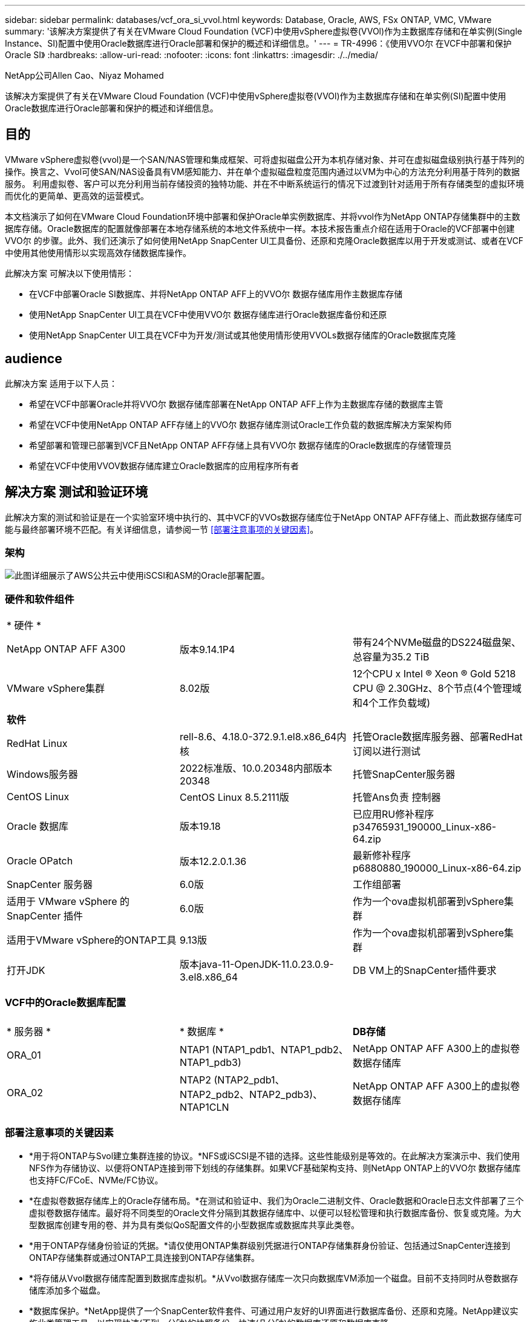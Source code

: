 ---
sidebar: sidebar 
permalink: databases/vcf_ora_si_vvol.html 
keywords: Database, Oracle, AWS, FSx ONTAP, VMC, VMware 
summary: '该解决方案提供了有关在VMware Cloud Foundation (VCF)中使用vSphere虚拟卷(VVOl)作为主数据库存储和在单实例(Single Instance、SI)配置中使用Oracle数据库进行Oracle部署和保护的概述和详细信息。' 
---
= TR-4996：《使用VVO尔 在VCF中部署和保护Oracle SI》
:hardbreaks:
:allow-uri-read: 
:nofooter: 
:icons: font
:linkattrs: 
:imagesdir: ./../media/


NetApp公司Allen Cao、Niyaz Mohamed

[role="lead"]
该解决方案提供了有关在VMware Cloud Foundation (VCF)中使用vSphere虚拟卷(VVOl)作为主数据库存储和在单实例(SI)配置中使用Oracle数据库进行Oracle部署和保护的概述和详细信息。



== 目的

VMware vSphere虚拟卷(vvol)是一个SAN/NAS管理和集成框架、可将虚拟磁盘公开为本机存储对象、并可在虚拟磁盘级别执行基于阵列的操作。换言之、Vvol可使SAN/NAS设备具有VM感知能力、并在单个虚拟磁盘粒度范围内通过以VM为中心的方法充分利用基于阵列的数据服务。 利用虚拟卷、客户可以充分利用当前存储投资的独特功能、并在不中断系统运行的情况下过渡到针对适用于所有存储类型的虚拟环境而优化的更简单、更高效的运营模式。

本文档演示了如何在VMware Cloud Foundation环境中部署和保护Oracle单实例数据库、并将vvol作为NetApp ONTAP存储集群中的主数据库存储。Oracle数据库的配置就像部署在本地存储系统的本地文件系统中一样。本技术报告重点介绍在适用于Oracle的VCF部署中创建VVO尔 的步骤。此外、我们还演示了如何使用NetApp SnapCenter UI工具备份、还原和克隆Oracle数据库以用于开发或测试、或者在VCF中使用其他使用情形以实现高效存储数据库操作。

此解决方案 可解决以下使用情形：

* 在VCF中部署Oracle SI数据库、并将NetApp ONTAP AFF上的VVO尔 数据存储库用作主数据库存储
* 使用NetApp SnapCenter UI工具在VCF中使用VVO尔 数据存储库进行Oracle数据库备份和还原
* 使用NetApp SnapCenter UI工具在VCF中为开发/测试或其他使用情形使用VVOLs数据存储库的Oracle数据库克隆




== audience

此解决方案 适用于以下人员：

* 希望在VCF中部署Oracle并将VVO尔 数据存储库部署在NetApp ONTAP AFF上作为主数据库存储的数据库主管
* 希望在VCF中使用NetApp ONTAP AFF存储上的VVO尔 数据存储库测试Oracle工作负载的数据库解决方案架构师
* 希望部署和管理已部署到VCF且NetApp ONTAP AFF存储上具有VVO尔 数据存储库的Oracle数据库的存储管理员
* 希望在VCF中使用VVOV数据存储库建立Oracle数据库的应用程序所有者




== 解决方案 测试和验证环境

此解决方案的测试和验证是在一个实验室环境中执行的、其中VCF的VVOs数据存储库位于NetApp ONTAP AFF存储上、而此数据存储库可能与最终部署环境不匹配。有关详细信息，请参阅一节 <<部署注意事项的关键因素>>。



=== 架构

image::vcf_ora_si_vvols_architecture.png[此图详细展示了AWS公共云中使用iSCSI和ASM的Oracle部署配置。]



=== 硬件和软件组件

[cols="33%, 33%, 33%"]
|===


3+| * 硬件 * 


| NetApp ONTAP AFF A300 | 版本9.14.1P4 | 带有24个NVMe磁盘的DS224磁盘架、总容量为35.2 TiB 


| VMware vSphere集群 | 8.02版 | 12个CPU x Intel (R) Xeon (R) Gold 5218 CPU @ 2.30GHz、8个节点(4个管理域和4个工作负载域) 


3+| *软件* 


| RedHat Linux | rell-8.6、4.18.0-372.9.1.el8.x86_64内核 | 托管Oracle数据库服务器、部署RedHat订阅以进行测试 


| Windows服务器 | 2022标准版、10.0.20348内部版本20348 | 托管SnapCenter服务器 


| CentOS Linux | CentOS Linux 8.5.2111版 | 托管Ans负责 控制器 


| Oracle 数据库 | 版本19.18 | 已应用RU修补程序p34765931_190000_Linux-x86-64.zip 


| Oracle OPatch | 版本12.2.0.1.36 | 最新修补程序p6880880_190000_Linux-x86-64.zip 


| SnapCenter 服务器 | 6.0版 | 工作组部署 


| 适用于 VMware vSphere 的 SnapCenter 插件 | 6.0版 | 作为一个ova虚拟机部署到vSphere集群 


| 适用于VMware vSphere的ONTAP工具 | 9.13版 | 作为一个ova虚拟机部署到vSphere集群 


| 打开JDK | 版本java-11-OpenJDK-11.0.23.0.9-3.el8.x86_64 | DB VM上的SnapCenter插件要求 
|===


=== VCF中的Oracle数据库配置

[cols="33%, 33%, 33%"]
|===


3+|  


| * 服务器 * | * 数据库 * | *DB存储* 


| ORA_01 | NTAP1 (NTAP1_pdb1、NTAP1_pdb2、NTAP1_pdb3) | NetApp ONTAP AFF A300上的虚拟卷数据存储库 


| ORA_02 | NTAP2 (NTAP2_pdb1、NTAP2_pdb2、NTAP2_pdb3)、NTAP1CLN | NetApp ONTAP AFF A300上的虚拟卷数据存储库 
|===


=== 部署注意事项的关键因素

* *用于将ONTAP与Svol建立集群连接的协议。*NFS或iSCSI是不错的选择。这些性能级别是等效的。在此解决方案演示中、我们使用NFS作为存储协议、以便将ONTAP连接到带下划线的存储集群。如果VCF基础架构支持、则NetApp ONTAP上的VVO尔 数据存储库也支持FC/FCoE、NVMe/FC协议。
* *在虚拟卷数据存储库上的Oracle存储布局。*在测试和验证中、我们为Oracle二进制文件、Oracle数据和Oracle日志文件部署了三个虚拟卷数据存储库。最好将不同类型的Oracle文件分隔到其数据存储库中、以便可以轻松管理和执行数据库备份、恢复或克隆。为大型数据库创建专用的卷、并为具有类似QoS配置文件的小型数据库或数据库共享此类卷。 
* *用于ONTAP存储身份验证的凭据。*请仅使用ONTAP集群级别凭据进行ONTAP存储集群身份验证、包括通过SnapCenter连接到ONTAP存储集群或通过ONTAP工具连接到ONTAP存储集群。
* *将存储从Vvol数据存储库配置到数据库虚拟机。*从Vvol数据存储库一次只向数据库VM添加一个磁盘。目前不支持同时从卷数据存储库添加多个磁盘。  
* *数据库保护。*NetApp提供了一个SnapCenter软件套件、可通过用户友好的UI界面进行数据库备份、还原和克隆。NetApp建议实施此类管理工具、以实现快速(不到一分钟)的快照备份、快速(几分钟)的数据库还原和数据库克隆。




== 解决方案 部署

以下各节提供了在VCF中部署Oracle 19c的分步过程、其中、在Oracle单实例配置中、VVO尔 数据存储库位于NetApp ONTAP存储上。



=== 部署的前提条件

[%collapsible]
====
部署需要满足以下前提条件。

. 已设置VMware VCF。有关如何创建VCF的信息或说明，请参阅VMware文档 link:https://docs.vmware.com/en/VMware-Cloud-Foundation/index.html["VMware Cloud Foundation文档"^]。
. 在VCF工作负载域中配置三个Linux VM、两个VM用于Oracle数据库、一个VM用于Ansv可 控制器。配置一个Windows服务器VM以运行NetApp SnapCenter服务器。有关为自动化Oracle数据库部署设置Ans得 控制器的信息，请参阅以下资源 link:https://docs.netapp.com/us-en/netapp-solutions/automation/getting-started.html["NetApp解决方案 自动化入门"^]。
. VCF中已部署适用于VMware vSphere的SnapCenter插件6.0版。有关插件部署的信息，请参见以下资源： link:https://docs.netapp.com/us-en/sc-plugin-vmware-vsphere/["适用于 VMware vSphere 的 SnapCenter 插件文档"^]。
. 适用于VMware vSphere的ONTAP工具已部署在VCF中。有关适用于VMware vSphere的ONTAP工具部署的信息、请参见以下资源： link:https://docs.netapp.com/us-en/ontap-tools-vmware-vsphere/index.html["适用于VMware vSphere的ONTAP工具文档"^]



NOTE: 确保已在Oracle VM根卷中至少分配50G、以便有足够的空间来暂存Oracle安装文件。

====


=== 创建存储功能配置文件

[%collapsible]
====
首先、为托管此虚拟卷数据存储库的带下划线的ONTAP存储创建一个自定义存储功能配置文件。

. 从vSphere客户端快捷方式中、打开NetApp ONTAP工具。确保已在ONTAP工具部署过程中将ONTAP存储集群添加到中 `Storage Systems` 。
+
image:vcf_ora_vvol_scp_01.png["显示自定义存储功能配置文件配置的屏幕截图。"] image:vcf_ora_vvol_scp_00.png["显示自定义存储功能配置文件配置的屏幕截图。"]

. 单击 `Storage capability profile` 以添加Oracle的自定义配置文件。为配置文件命名并添加简要说明。
+
image:vcf_ora_vvol_scp_02.png["显示自定义存储功能配置文件配置的屏幕截图。"]

. 选择存储控制器类别：性能、容量或混合。
+
image:vcf_ora_vvol_scp_03.png["显示自定义存储功能配置文件配置的屏幕截图。"]

. 选择协议。
+
image:vcf_ora_vvol_scp_04.png["显示自定义存储功能配置文件配置的屏幕截图。"]

. 根据需要定义QoS策略。
+
image:vcf_ora_vvol_scp_05.png["显示自定义存储功能配置文件配置的屏幕截图。"]

. 配置文件的其他存储属性。如果要使用加密功能、请确保已在NetApp控制器上启用加密、否则在应用配置文件时可能会导致问题。
+
image:vcf_ora_vvol_scp_06.png["显示自定义存储功能配置文件配置的屏幕截图。"]

. 查看摘要并完成存储功能配置文件创建。
+
image:vcf_ora_vvol_scp_07.png["显示自定义存储功能配置文件配置的屏幕截图。"]



====


=== 创建和配置卷数据存储库

[%collapsible]
====
完成前提条件后、以管理员用户身份通过vSphere客户端登录到VCF、导航到工作负载域。请勿使用内置的VMware存储选项创建vvol。请改用NetApp ONTAP工具创建虚拟卷。以下说明了创建和配置卷的过程。

. 可以从ONTAP工具界面或VCF工作负载域集群触发VVOLs创建工作流。
+
image:vcf_ora_vvol_datastore_01.png["显示了Svol数据存储库配置的屏幕截图。"]

+
image:vcf_ora_vvol_datastore_01_2.png["显示了Svol数据存储库配置的屏幕截图。"]

. 填写数据存储库的常规信息、包括配置目标、类型、名称和协议。
+
image:vcf_ora_vvol_datastore_02.png["显示了Svol数据存储库配置的屏幕截图。"]

. 选择从上一步创建的自定义存储功能配置文件，即 `Storage system`，和 `Storage VM`，要在其中创建虚拟卷。
+
image:vcf_ora_vvol_datastore_03.png["显示了Svol数据存储库配置的屏幕截图。"]

. 选择 `Create new volumes`，填写卷名称和大小，然后单击，再单击 `ADD` `NEXT` 以移动到摘要页面。
+
image:vcf_ora_vvol_datastore_04.png["显示了Svol数据存储库配置的屏幕截图。"]

+

NOTE: 为了提高性能、您可以向一个数据存储库添加多个卷、也可以跨多个ONTAP控制器节点分布一个FlexVol数据存储库卷。

. 单击 `Finish` 此选项可为Oracle二进制文件创建虚拟卷数据存储库。
+
image:vcf_ora_vvol_datastore_05.png["显示了Svol数据存储库配置的屏幕截图。"]

. 重复相同过程为Oracle数据和日志创建卷数据存储库。
+
image:vcf_ora_vvol_datastore_06.png["显示了Svol数据存储库配置的屏幕截图。"]




NOTE: 请注意、在克隆Oracle数据库时、数据的另一个虚拟卷会添加到虚拟卷列表中。

====


=== 根据存储功能配置文件创建VM存储策略

[%collapsible]
====
在将存储从Vvol数据存储库配置到数据库VM之前、请根据上一步创建的存储功能配置文件添加VM存储策略。以下是过程。

. 从vSphere Client菜单中，打开 `Policies and Profiles` 并突出显示 `VM Storage Policies`。单击 `Create` 以打开 `VM Storage Policies` 工作流。
+
image:vcf_ora_vvol_vm_policy_01.png["显示虚拟机存储策略配置的屏幕截图。"]

. 为VM存储策略命名。
+
image:vcf_ora_vvol_vm_policy_02.png["显示虚拟机存储策略配置的屏幕截图。"]

. 在中 `Datastore specific rules`，选中 `Enable rules for "NetAPP.clustered.Data.ONTAP.VP.vvol" storage`
+
image:vcf_ora_vvol_vm_policy_03.png["显示虚拟机存储策略配置的屏幕截图。"]

. 对于NetApp.Clustered.Data.ONTAP．VP．vvol规则 `Placement`，请选择上一步创建的自定义存储容量配置文件。
+
image:vcf_ora_vvol_vm_policy_04.png["显示虚拟机存储策略配置的屏幕截图。"]

. 对于NetApp.Clustered.Data.ONTAP．VP．vvol规则，请选择是否不复制vVol `Replication` `Disabled` 。
+
image:vcf_ora_vvol_vm_policy_04_1.png["显示虚拟机存储策略配置的屏幕截图。"]

. 存储兼容性页面显示VCF环境中的兼容VVO尔 数据存储库。
+
image:vcf_ora_vvol_vm_policy_05.png["显示虚拟机存储策略配置的屏幕截图。"]

. 查看并完成VM存储策略的创建。
+
image:vcf_ora_vvol_vm_policy_06.png["显示虚拟机存储策略配置的屏幕截图。"]

. 验证刚刚创建的虚拟机存储策略。
+
image:vcf_ora_vvol_vm_policy_07.png["显示虚拟机存储策略配置的屏幕截图。"]



====


=== 从Vvol数据存储库为DB VM分配磁盘并配置DB存储

[%collapsible]
====
在vSphere Client中、通过编辑Vvol设置将三个磁盘从VVM数据存储库添加到数据库VM中。然后、登录到VM以格式化磁盘并将其挂载到挂载点/u01、/u02和/u03。以下内容展示了确切的步骤和任务。

. 向VM添加磁盘以用于Oracle二进制存储。
+
image:vcf_ora_vvol_vm_bins.png["显示VM存储配置的屏幕截图。"]

. 向VM添加磁盘以用于Oracle数据存储。
+
image:vcf_ora_vvol_vm_data.png["显示VM存储配置的屏幕截图。"]

. 将磁盘添加到VM以用于Oracle日志存储。
+
image:vcf_ora_vvol_vm_logs.png["显示VM存储配置的屏幕截图。"]

. 在VM中 `Edit Settings` `Advanced Parameters`，添加具有值的属性 `disk.enableuuid` `TRUE`。要添加高级参数、需要关闭虚拟机。通过设置此选项、SnapCenter可以准确识别您环境中的VVOV。
+
image:vcf_ora_vvol_vm_uuid.png["显示VM存储配置的屏幕截图。"]

. 现在、重新启动虚拟机。以管理员用户身份通过ssh登录到VM、以查看新添加的磁盘驱动器。
+
....
[admin@ora_01 ~]$ sudo fdisk -l

Disk /dev/sdb: 50 GiB, 53687091200 bytes, 104857600 sectors
Units: sectors of 1 * 512 = 512 bytes
Sector size (logical/physical): 512 bytes / 512 bytes
I/O size (minimum/optimal): 512 bytes / 512 bytes

Disk /dev/sdc: 100 GiB, 107374182400 bytes, 209715200 sectors
Units: sectors of 1 * 512 = 512 bytes
Sector size (logical/physical): 512 bytes / 512 bytes
I/O size (minimum/optimal): 512 bytes / 512 bytes

Disk /dev/sdd: 100 GiB, 107374182400 bytes, 209715200 sectors
Units: sectors of 1 * 512 = 512 bytes
Sector size (logical/physical): 512 bytes / 512 bytes
I/O size (minimum/optimal): 512 bytes / 512 bytes

.
.
.
....
. 只需接受默认选项、即可将驱动器分区为主分区和单个分区。
+
[source, cli]
----
sudo fdisk /dev/sdb
----
+
[source, cli]
----
sudo fdisk /dev/sdc
----
+
[source, cli]
----
sudo fdisk /dev/sdd
----
. 将分区磁盘格式化为xfs文件系统。
+
[source, cli]
----
sudo mkfs.xfs /dev/sdb1
----
+
[source, cli]
----
sudo mkfs.xfs /dev/sdc1
----
+
[source, cli]
----
sudo mkfs.xfs /dev/sdd1
----
. 将驱动器挂载到挂载点/u01、/u02和/u03。
+
[source, cli]
----
sudo mount -t xfs /dev/sdb1 /u01
----
+
[source, cli]
----
sudo mount -t xfs /dev/sdc1 /u02
----
+
[source, cli]
----
sudo mount -t xfs /dev/sdd1 /u03
----
+
....
[admin@ora_01 ~]$ df -h
Filesystem             Size  Used Avail Use% Mounted on
devtmpfs               7.7G     0  7.7G   0% /dev
tmpfs                  7.8G     0  7.8G   0% /dev/shm
tmpfs                  7.8G  782M  7.0G  10% /run
tmpfs                  7.8G     0  7.8G   0% /sys/fs/cgroup
/dev/mapper/rhel-root   44G   19G   26G  43% /
/dev/sda1             1014M  258M  757M  26% /boot
tmpfs                  1.6G   12K  1.6G   1% /run/user/42
tmpfs                  1.6G  4.0K  1.6G   1% /run/user/1000
/dev/sdb1               50G  390M   50G   1% /u01
/dev/sdc1              100G  746M  100G   1% /u02
/dev/sdd1              100G  746M  100G   1% /u03

....
. 将挂载点添加到/etc/fstab中、以便在虚拟机重新启动时挂载磁盘驱动器。
+
[source, cli]
----
sudo vi /etc/fstab
----
+
....
[oracle@ora_01 ~]$ cat /etc/fstab

#
# /etc/fstab
# Created by anaconda on Wed Oct 18 19:43:31 2023
#
# Accessible filesystems, by reference, are maintained under '/dev/disk/'.
# See man pages fstab(5), findfs(8), mount(8) and/or blkid(8) for more info.
#
# After editing this file, run 'systemctl daemon-reload' to update systemd
# units generated from this file.
#
/dev/mapper/rhel-root   /                       xfs     defaults        0 0
UUID=aff942c4-b224-4b62-807d-6a5c22f7b623 /boot                   xfs     defaults        0 0
/dev/mapper/rhel-swap   none                    swap    defaults        0 0
/root/swapfile swap swap defaults 0 0
/dev/sdb1               /u01                    xfs     defaults        0 0
/dev/sdc1               /u02                    xfs     defaults        0 0
/dev/sdd1               /u03                    xfs     defaults        0 0
....


====


=== 在VCF中部署Oracle数据库

[%collapsible]
====
建议利用NetApp自动化工具包在VCF中使用VVO尔 部署Oracle。有关在xfs文件系统上执行Oracle自动部署的详细参考信息，请参阅TR-4不同 的文档： link:https://docs.netapp.com/us-en/netapp-solutions/databases/automation_ora_c-series_nfs.html["在采用NFS的NetApp C系列上简化的自动化Oracle部署"^]。虽然TR-4处于 使用NFS的NetApp C系列上的Oracle自动部署范围、但如果绕过挂载到数据库VM的NFS文件系统、则它与使用VVOR的VCF中的Oracle部署方式相同。我们只需使用特定标记即可跳过该步骤。下面是分步过程。

. 以管理员用户身份通过ssh登录到Ands得以 控制器VM、并克隆NFS上适用于Oracle的自动化工具包副本。
+
[source, cli]
----
git clone https://bitbucket.ngage.netapp.com/scm/ns-bb/na_oracle_deploy_nfs.git
----
. 将以下Oracle安装文件暂存到数据库VM上的/tmp/archive文件夹中。该文件夹应允许具有777权限的所有用户访问。
+
....
LINUX.X64_193000_db_home.zip
p34765931_190000_Linux-x86-64.zip
p6880880_190000_Linux-x86-64.zip
....
. 根据TR-4不同 的本节中的说明，配置部署目标文件-主机、全局变量文件- vars/vars.yml和本地数据库VM变量文件- host_vars/host_name.yml link:https://docs.netapp.com/us-en/netapp-solutions/databases/automation_ora_c-series_nfs.html#parameter-files-configuration["参数文件配置"^]。从本地DB VM变量文件中注释掉NFS_lf变量。
. 在Ans得 控制器和数据库VM之间设置ssh无密钥身份验证、这需要生成ssh密钥对并将公共密钥复制到数据库VM管理员用户根目录.ssh folder authorized_keys文件。
+
[source, cli]
----
ssh-keygen
----
. 从Ans负责人 的控制器克隆的自动化工具包主目录/HOME/admin/na_oracle_DEP_Nn中、执行前提条件操作手册。
+
[source, cli]
----
ansible-playbook -i hosts 1-ansible_requirements.yml
----
. 执行Linux配置操作手册。
+
[source, cli]
----
ansible-playbook -i hosts 2-linux_config.yml -u admin -e @vars/vars.yml
----
. 执行Oracle部署操作手册。
+
[source, cli]
----
ansible-playbook -i hosts 4-oracle_config.yml -u admin -e @vars/vars.yml --skip-tags "ora_mount_points,enable_dnfs_client"
----
. 此外、还可以从一次运行中执行上述所有操作手册。
+
[source, cli]
----
ansible-playbook -i hosts 0-all_playbook.yml -u admin -e @vars/vars.yml --skip-tags "ora_mount_points,enable_dnfs_client"
----
. 成功执行操作手册后、登录到EM Express以验证Oracle。
+
image:vcf_ora_vvol_em_02.png["显示Oracle EM Express配置的屏幕截图。"] image:vcf_ora_vvol_em_01.png["显示Oracle EM Express配置的屏幕截图。"]

. (可选)执行销毁操作手册、从DB VM中删除数据库。
+
[source, cli]
----
ansible-playbook -i hosts 5-destroy.yml -u admin -e @vars/vars.yml
----


====


=== 使用SnapCenter在VCF中执行Oracle备份、还原和克隆



==== SnapCenter设置

[%collapsible]
====
与版本5相比、SnapCenter版本6具有许多增强功能、包括对VMware Vvol数据存储库的支持。SnapCenter依靠数据库VM上的主机端插件来执行应用程序感知型数据保护管理活动。有关适用于Oracle的NetApp SnapCenter插件的详细信息，请参阅本文档 link:https://docs.netapp.com/us-en/snapcenter/protect-sco/concept_what_you_can_do_with_the_snapcenter_plug_in_for_oracle_database.html["您可以使用适用于 Oracle 数据库的插件执行什么操作"^]。下面简要介绍了在VCF中为Oracle数据库备份、恢复和克隆设置SnapCenter版本6的步骤。

. 从NetApp支持站点下载SnapCenter软件版本6： link:https://mysupport.netapp.com/site/downloads["NetApp 支持下载"^]。
. 以管理员身份登录到托管Windows VM的SnapCenter。SnapCenter 6.0的安装前提条件。
+
image:vcf_ora_vvol_snapctr_prerequisites.png["显示SnapCenter 6.0前提条件的屏幕截图。"]

. 以管理员身份从安装最新的Java JDK link:https://www.java.com/en/["获取适用于桌面应用程序的Java"^]。
+

NOTE: 如果Windows服务器部署在域环境中、请将域用户添加到SnapCenter服务器本地管理员组、然后使用域用户运行SnapCenter安装。

. 以安装用户身份通过HTTPS端口8846登录到SnapCenter UI、以配置适用于Oracle的SnapCenter。
+
image:vcf_ora_vvol_snapctr_deploy_01.png["显示SnapCenter配置的屏幕截图。"]

. 如果您是新用户、请查看 `Get Started` 菜单以快速了解SnapCenter。
+
image:vcf_ora_vvol_snapctr_deploy_02.png["显示SnapCenter配置的屏幕截图。"]

. 更新 `Hypervisor Settings` 在全局设置中。
+
image:aws_ora_fsx_vmc_snapctr_01.png["显示SnapCenter配置的屏幕截图。"]

. 使用集群管理IP将ONTAP存储集群添加到 `Storage Systems` 、并通过集群管理员用户ID进行身份验证。
+
image:vcf_ora_vvol_snapctr_deploy_06.png["显示SnapCenter配置的屏幕截图。"] image:vcf_ora_vvol_snapctr_deploy_07.png["显示SnapCenter配置的屏幕截图。"]

. 添加数据库VM和vSphere插件VM `Credential` 、以便通过SnapCenter访问DB VM和vSphere插件VM。此凭据应在Linux VM上具有sudo权限。您可以为VM的不同管理用户ID创建不同的凭据。
+
image:aws_ora_fsx_vmc_snapctr_03.png["显示SnapCenter配置的屏幕截图。"]

. 使用在上一步中创建的数据库VM凭据将VCF中的Oracle数据库VM添加到 `Hosts` 。
+
image:vcf_ora_vvol_snapctr_deploy_08.png["显示SnapCenter配置的屏幕截图。"] image:vcf_ora_vvol_snapctr_deploy_09.png["显示SnapCenter配置的屏幕截图。"] image:vcf_ora_vvol_snapctr_deploy_10.png["显示SnapCenter配置的屏幕截图。"]

. 同样、使用在上一步中创建的vSphere插件VM凭据将NetApp VMware插件VM添加到 `Hosts` 。
+
image:vcf_ora_vvol_snapctr_deploy_11.png["显示SnapCenter配置的屏幕截图。"] image:vcf_ora_vvol_snapctr_deploy_12.png["显示SnapCenter配置的屏幕截图。"]

. 最后、在DB VM上发现Oracle数据库后、返回 `Settings`-`Policies` 以创建Oracle数据库备份策略。理想情况下、请创建一个单独的归档日志备份策略、以便更频繁地进行备份、从而最大限度地减少发生故障时的数据丢失。
+
image:aws_ora_fsx_vmc_snapctr_02.png["显示SnapCenter配置的屏幕截图。"]




NOTE: 确保可以将SnapCenter服务器名称解析为DB VM和vSphere插件VM中的IP地址。同样、数据库虚拟机名称和vSphere插件虚拟机名称也可以从SnapCenter服务器解析为IP地址。

====


==== 数据库备份

[%collapsible]
====
与基于RMAN的传统方法相比、SnapCenter利用ONTAP卷快照加快数据库备份、还原或克隆速度。由于数据库在创建快照之前处于Oracle备份模式、因此这些快照是应用程序一致的。

. 从 `Resources` 选项卡中、将虚拟机添加到SnapCenter后、系统会自动发现虚拟机上的任何数据库。最初、数据库状态显示为 `Not protected`。
+
image:vcf_ora_vvol_snapctr_bkup_01.png["显示SnapCenter配置的屏幕截图。"]

. 单击数据库以启动工作流、从而为数据库启用保护。
+
image:vcf_ora_vvol_snapctr_bkup_02.png["显示SnapCenter配置的屏幕截图。"]

. 应用备份策略、根据需要设置计划。
+
image:vcf_ora_vvol_snapctr_bkup_03.png["显示SnapCenter配置的屏幕截图。"]

. 根据需要设置备份作业通知。
+
image:vcf_ora_vvol_snapctr_bkup_05.png["显示SnapCenter配置的屏幕截图。"]

. 查看摘要并完成以启用数据库保护。
+
image:vcf_ora_vvol_snapctr_bkup_06.png["显示SnapCenter配置的屏幕截图。"]

. 单击可触发按需备份作业 `Back up Now`。
+
image:vcf_ora_vvol_snapctr_bkup_07.png["显示SnapCenter配置的屏幕截图。"] image:vcf_ora_vvol_snapctr_bkup_08.png["显示SnapCenter配置的屏幕截图。"]

. 可通过监控备份作业 `Monitor` 选项卡、单击正在运行的作业。
+
image:vcf_ora_vvol_snapctr_bkup_09.png["显示SnapCenter配置的屏幕截图。"]

. 单击数据库以查看为每个数据库完成的备份集。
+
image:vcf_ora_vvol_snapctr_bkup_10.png["显示SnapCenter配置的屏幕截图。"]



====


==== 数据库还原/恢复

[%collapsible]
====
SnapCenter为Oracle数据库提供了许多从快照备份还原和恢复选项。在此示例中、我们演示了如何从较早的快照备份进行还原、然后将数据库前滚到最后一个可用日志。

. 首先、运行快照备份。然后、创建一个测试表并在表中插入一行、以便在创建测试表重新进入测试表之前验证从Snapshot映像恢复的数据库。
+
....
[oracle@ora_01 ~]$ sqlplus / as sysdba

SQL*Plus: Release 19.0.0.0.0 - Production on Wed Jul 17 10:20:10 2024
Version 19.18.0.0.0

Copyright (c) 1982, 2022, Oracle.  All rights reserved.


Connected to:
Oracle Database 19c Enterprise Edition Release 19.0.0.0.0 - Production
Version 19.18.0.0.0

SQL> sho pdbs

    CON_ID CON_NAME                       OPEN MODE  RESTRICTED
---------- ------------------------------ ---------- ----------
         2 PDB$SEED                       READ ONLY  NO
         3 NTAP1_PDB1                     READ WRITE NO
         4 NTAP1_PDB2                     READ WRITE NO
         5 NTAP1_PDB3                     READ WRITE NO
SQL> alter session set container=ntap1_pdb1;

SQL> select * from test;

no rows selected


SQL> insert into test values (1, sysdate, 'test oracle backup/restore/clone on VMware Cloud Foundation vVols');

1 row created.

SQL> commit;

Commit complete.

SQL> select * from test;

        ID
----------
DT
---------------------------------------------------------------------------
EVENT
--------------------------------------------------------------------------------
         1
18-JUL-24 11.15.03.000000 AM
test oracle backup/restore/clone on VMware Cloud Foundation vVols


SQL>


....
. 从SnapCenter选项卡中 `Resources` 、打开数据库NTAP1备份拓扑页面。在创建测试表之前、突出显示Snapshot数据备份集。单击 `Restore` 以启动还原-恢复工作流。
+
image:vcf_ora_vvol_snapctr_restore_01.png["显示SnapCenter配置的屏幕截图。"]

. 选择还原范围。
+
image:vcf_ora_vvol_snapctr_restore_02.png["显示SnapCenter配置的屏幕截图。"]

. 选择恢复范围至 `All Logs`。
+
image:vcf_ora_vvol_snapctr_restore_03.png["显示SnapCenter配置的屏幕截图。"]

. 指定要运行的任何可选预处理脚本。
+
image:vcf_ora_vvol_snapctr_restore_04.png["显示SnapCenter配置的屏幕截图。"]

. 指定要运行的任何可选后处理脚本。
+
image:vcf_ora_vvol_snapctr_restore_05.png["显示SnapCenter配置的屏幕截图。"]

. 根据需要发送作业报告。
+
image:vcf_ora_vvol_snapctr_restore_06.png["显示SnapCenter配置的屏幕截图。"]

. 查看摘要、然后单击 `Finish` 启动还原和恢复。
+
image:vcf_ora_vvol_snapctr_restore_07.png["显示SnapCenter配置的屏幕截图。"]

. from `Monitor` 选项卡中、打开作业以查看详细信息。
+
image:vcf_ora_vvol_snapctr_restore_08.png["显示SnapCenter配置的屏幕截图。"]

. 从DB VM ora_01中、验证成功还原/恢复数据库是否前滚到其最新状态并恢复测试表。
+
....

[oracle@ora_01 ~]$ sqlplus / as sysdba

SQL*Plus: Release 19.0.0.0.0 - Production on Thu Jul 18 11:42:58 2024
Version 19.18.0.0.0

Copyright (c) 1982, 2022, Oracle.  All rights reserved.


Connected to:
Oracle Database 19c Enterprise Edition Release 19.0.0.0.0 - Production
Version 19.18.0.0.0

SQL> select name, open_mode from v$database;

NAME      OPEN_MODE
--------- --------------------
NTAP1     READ WRITE

SQL> alter session set container=ntap1_pdb1;

Session altered.

SQL> select * from test;

        ID
----------
DT
---------------------------------------------------------------------------
EVENT
--------------------------------------------------------------------------------
         1
18-JUL-24 11.15.03.000000 AM
test oracle backup/restore/clone on VMware Cloud Foundation vVols


SQL>


....


====


==== 数据库克隆

[%collapsible]
====
在此示例中、最新的备份集用于克隆数据库、该数据库位于不同软件安装的DB VM ora_02上、而在VCF中则用于克隆oracle_home。

. 再次打开数据库NTAP1备份列表。选择最新的数据备份集、单击 `Clone` 按钮以启动数据库克隆工作流。
+
image:vcf_ora_vvol_snapctr_clone_01.png["显示SnapCenter配置的屏幕截图。"]

. 将克隆数据库命名为SID。
+
image:vcf_ora_vvol_snapctr_clone_02.png["显示SnapCenter配置的屏幕截图。"]

. 在VCF中选择ora_02作为目标数据库克隆主机。主机上应已安装并配置相同的Oracle数据库软件。
+
image:vcf_ora_vvol_snapctr_clone_03.png["显示SnapCenter配置的屏幕截图。"]

. 在目标主机上选择正确的oracle_home、用户和组。保留默认凭据。
+
image:vcf_ora_vvol_snapctr_clone_04.png["显示SnapCenter配置的屏幕截图。"]

. 您可以更改克隆数据库参数、以满足克隆数据库的配置或资源要求。
+
image:vcf_ora_vvol_snapctr_clone_05.png["显示SnapCenter配置的屏幕截图。"]

. 选择恢复范围。 `Until Cancel` 将克隆恢复到备份集中最后一个可用日志文件。
+
image:vcf_ora_vvol_snapctr_clone_06.png["显示SnapCenter配置的屏幕截图。"]

. 查看摘要并启动克隆作业。
+
image:vcf_ora_vvol_snapctr_clone_08.png["显示SnapCenter配置的屏幕截图。"]

. 通过监控克隆作业的执行情况 `Monitor` 选项卡。
+
image:vcf_ora_vvol_snapctr_clone_09.png["显示SnapCenter配置的屏幕截图。"]

. 克隆的数据库会立即注册到SnapCenter中。
+
image:vcf_ora_vvol_snapctr_clone_10.png["显示SnapCenter配置的屏幕截图。"]

. 在DB VM ora_02中、验证克隆的数据库并查询测试表。
+
....
[oracle@ora_02 ~]$ sqlplus / as sysdba

SQL*Plus: Release 19.0.0.0.0 - Production on Thu Jul 18 12:06:48 2024
Version 19.18.0.0.0

Copyright (c) 1982, 2022, Oracle.  All rights reserved.


Connected to:
Oracle Database 19c Enterprise Edition Release 19.0.0.0.0 - Production
Version 19.18.0.0.0

SQL> select name, open_mode, log_mode from v$database;

NAME      OPEN_MODE            LOG_MODE
--------- -------------------- ------------
NTAP1CLN  READ WRITE           ARCHIVELOG

SQL> select instance_name, host_name from v$instance;

INSTANCE_NAME
----------------
HOST_NAME
----------------------------------------------------------------
NTAP1CLN
ora_02


SQL> show pdbs

    CON_ID CON_NAME                       OPEN MODE  RESTRICTED
---------- ------------------------------ ---------- ----------
         2 PDB$SEED                       READ ONLY  NO
         3 NTAP1_PDB1                     READ WRITE NO
         4 NTAP1_PDB2                     READ WRITE NO
         5 NTAP1_PDB3                     READ WRITE NO
SQL> alter session set container=ntap1_pdb1
  2  ;

Session altered.

SQL> select * from test;

        ID
----------
DT
---------------------------------------------------------------------------
EVENT
--------------------------------------------------------------------------------
         1
18-JUL-24 11.15.03.000000 AM
test oracle backup/restore/clone on VMware Cloud Foundation vVols


SQL>

....


至此、我们完成了在VCF中对Oracle数据库进行SnapCenter备份、还原和克隆的演示。

====


== 从何处查找追加信息

要了解有关本文档中所述信息的更多信息，请查看以下文档和 / 或网站：

* VMware Cloud Foundation
+
link:https://www.vmware.com/products/cloud-infrastructure/vmware-cloud-foundation["https://www.vmware.com/products/cloud-infrastructure/vmware-cloud-foundation"^]

* NetApp企业数据库解决方案
+
link:https://docs.netapp.com/us-en/netapp-solutions/databases/index.html["https://docs.netapp.com/us-en/netapp-solutions/databases/index.html"^]

* SnapCenter 软件 6.0
+
link:https://docs.netapp.com/us-en/snapcenter/concept/concept_snapcenter_overview.html["https://docs.netapp.com/us-en/snapcenter/concept/concept_snapcenter_overview.html"^]


